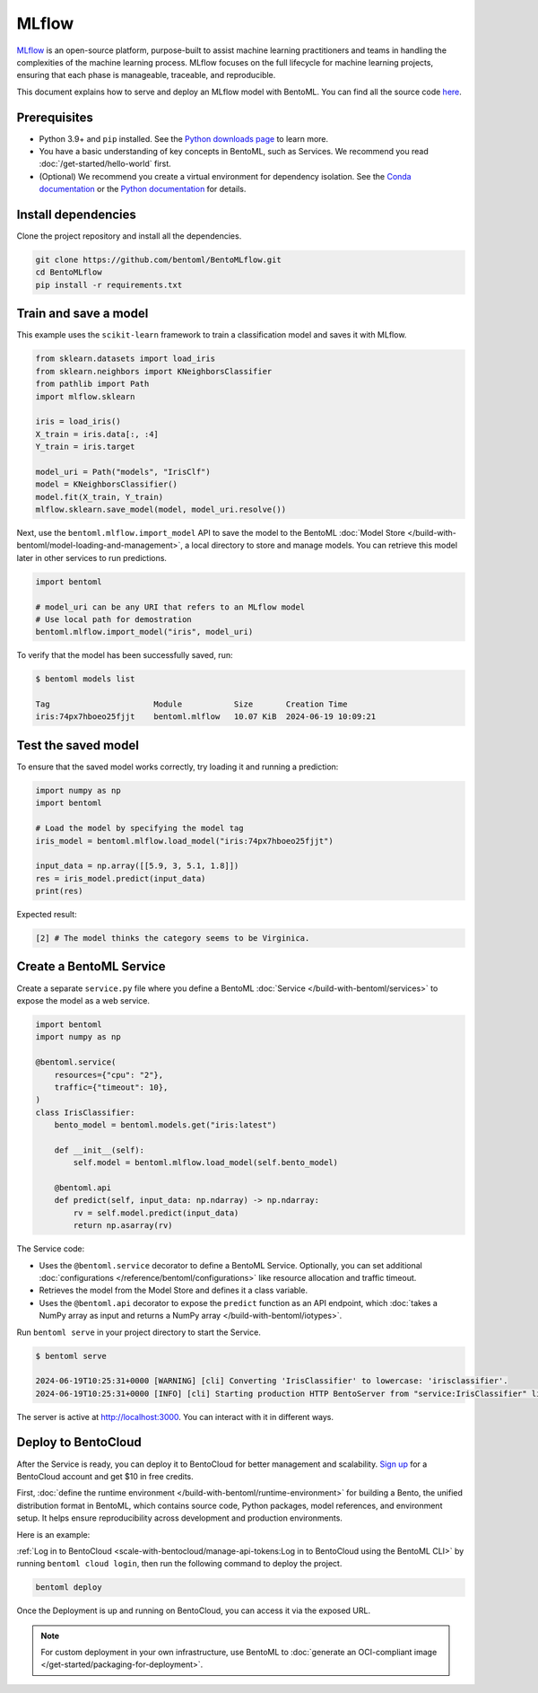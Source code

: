 ======
MLflow
======

`MLflow <https://mlflow.org/>`_ is an open-source platform, purpose-built to assist machine learning practitioners and teams in handling the complexities of the machine learning process. MLflow focuses on the full lifecycle for machine learning projects, ensuring that each phase is manageable, traceable, and reproducible.

This document explains how to serve and deploy an MLflow model with BentoML. You can find all the source code `here <https://github.com/bentoml/BentoMLflow>`_.

Prerequisites
-------------

- Python 3.9+ and ``pip`` installed. See the `Python downloads page <https://www.python.org/downloads/>`_ to learn more.
- You have a basic understanding of key concepts in BentoML, such as Services. We recommend you read :doc:`/get-started/hello-world` first.
- (Optional) We recommend you create a virtual environment for dependency isolation. See the `Conda documentation <https://conda.io/projects/conda/en/latest/user-guide/tasks/manage-environments.html>`_ or the `Python documentation <https://docs.python.org/3/library/venv.html>`_ for details.

Install dependencies
--------------------

Clone the project repository and install all the dependencies.

.. code-block:: bash

    git clone https://github.com/bentoml/BentoMLflow.git
    cd BentoMLflow
    pip install -r requirements.txt

Train and save a model
----------------------

This example uses the ``scikit-learn`` framework to train a classification model and saves it with MLflow.

.. code-block:: python

    from sklearn.datasets import load_iris
    from sklearn.neighbors import KNeighborsClassifier
    from pathlib import Path
    import mlflow.sklearn

    iris = load_iris()
    X_train = iris.data[:, :4]
    Y_train = iris.target

    model_uri = Path("models", "IrisClf")
    model = KNeighborsClassifier()
    model.fit(X_train, Y_train)
    mlflow.sklearn.save_model(model, model_uri.resolve())

Next, use the ``bentoml.mlflow.import_model`` API to save the model to the BentoML :doc:`Model Store </build-with-bentoml/model-loading-and-management>`, a local directory to store and manage models. You can retrieve this model later in other services to run predictions.

.. code-block:: bash

    import bentoml

    # model_uri can be any URI that refers to an MLflow model
    # Use local path for demostration
    bentoml.mlflow.import_model("iris", model_uri)

To verify that the model has been successfully saved, run:

.. code-block:: bash

    $ bentoml models list

    Tag                      Module           Size       Creation Time
    iris:74px7hboeo25fjjt    bentoml.mlflow   10.07 KiB  2024-06-19 10:09:21

Test the saved model
--------------------

To ensure that the saved model works correctly, try loading it and running a prediction:

.. code-block:: python

    import numpy as np
    import bentoml

    # Load the model by specifying the model tag
    iris_model = bentoml.mlflow.load_model("iris:74px7hboeo25fjjt")

    input_data = np.array([[5.9, 3, 5.1, 1.8]])
    res = iris_model.predict(input_data)
    print(res)

Expected result:

.. code-block:: bash

    [2] # The model thinks the category seems to be Virginica.

Create a BentoML Service
------------------------

Create a separate ``service.py`` file where you define a BentoML :doc:`Service </build-with-bentoml/services>` to expose the model as a web service.

.. code-block:: python

    import bentoml
    import numpy as np

    @bentoml.service(
        resources={"cpu": "2"},
        traffic={"timeout": 10},
    )
    class IrisClassifier:
        bento_model = bentoml.models.get("iris:latest")

        def __init__(self):
            self.model = bentoml.mlflow.load_model(self.bento_model)

        @bentoml.api
        def predict(self, input_data: np.ndarray) -> np.ndarray:
            rv = self.model.predict(input_data)
            return np.asarray(rv)

The Service code:

- Uses the ``@bentoml.service`` decorator to define a BentoML Service. Optionally, you can set additional :doc:`configurations </reference/bentoml/configurations>` like resource allocation and traffic timeout.
- Retrieves the model from the Model Store and defines it a class variable.
- Uses the ``@bentoml.api`` decorator to expose the ``predict`` function as an API endpoint, which :doc:`takes a NumPy array as input and returns a NumPy array </build-with-bentoml/iotypes>`.

Run ``bentoml serve`` in your project directory to start the Service.

.. code-block:: bash

    $ bentoml serve

    2024-06-19T10:25:31+0000 [WARNING] [cli] Converting 'IrisClassifier' to lowercase: 'irisclassifier'.
    2024-06-19T10:25:31+0000 [INFO] [cli] Starting production HTTP BentoServer from "service:IrisClassifier" listening on http://localhost:3000 (Press CTRL+C to quit)

The server is active at `http://localhost:3000 <http://localhost:3000/>`_. You can interact with it in different ways.

.. tab-set::

    .. tab-item:: CURL

        .. code-block:: bash

            curl -X 'POST' \
                'http://localhost:3000/predict' \
                -H 'accept: application/json' \
                -H 'Content-Type: application/json' \
                -d '{
                "input_data": [
                    [5.9, 3, 5.1, 1.8]
                ]
            }'

    .. tab-item:: Python client

        .. code-block:: python

            import bentoml

            with bentoml.SyncHTTPClient("http://localhost:3000") as client:
                result = client.predict(
                    input_data=[
                        [5.9, 3, 5.1, 1.8]
                    ],
                )
                print(result)

    .. tab-item:: Swagger UI

        Visit `http://localhost:3000 <http://localhost:3000/>`_, scroll down to **Service APIs**, specify the data, and click **Execute**.

        .. image:: ../../_static/img/examples/mlflow/service-ui.png

Deploy to BentoCloud
--------------------

After the Service is ready, you can deploy it to BentoCloud for better management and scalability. `Sign up <https://www.bentoml.com/>`_ for a BentoCloud account and get $10 in free credits.

First, :doc:`define the runtime environment </build-with-bentoml/runtime-environment>` for building a Bento, the unified distribution format in BentoML, which contains source code, Python packages, model references, and environment setup. It helps ensure reproducibility across development and production environments.

Here is an example:

.. code-block:: python
    :caption: `service.py`

    my_image = bentoml.images.PythonImage(python_version="3.11") \
                .requirements_file("requirements.txt") \

    @bentoml.service(
        image=my_image, # Apply the specifications
        ...
    )
    class IrisClassifier:
        ...

:ref:`Log in to BentoCloud <scale-with-bentocloud/manage-api-tokens:Log in to BentoCloud using the BentoML CLI>` by running ``bentoml cloud login``, then run the following command to deploy the project.

.. code-block:: bash

    bentoml deploy

Once the Deployment is up and running on BentoCloud, you can access it via the exposed URL.

.. image:: ../../_static/img/examples/mlflow/bentocloud-ui.png

.. note::

   For custom deployment in your own infrastructure, use BentoML to :doc:`generate an OCI-compliant image </get-started/packaging-for-deployment>`.
